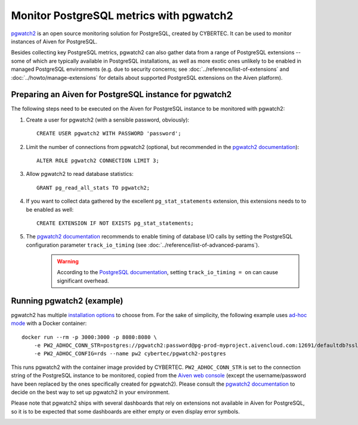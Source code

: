 Monitor PostgreSQL metrics with pgwatch2
========================================

`pgwatch2`_ is an open source monitoring solution for PostgreSQL, created by CYBERTEC. It can be used to monitor instances of Aiven for PostgreSQL.

Besides collecting key PostgreSQL metrics, pgwatch2 can also gather data from a range of PostgreSQL extensions -- some of which are typically available in PostgreSQL installations, as well as more exotic ones unlikely to be enabled in managed PostgreSQL environments (e.g. due to security concerns; see :doc:`../reference/list-of-extensions` and :doc:`../howto/manage-extensions` for details about supported PostgreSQL extensions on the Aiven platform).

Preparing an Aiven for PostgreSQL instance for pgwatch2
-------------------------------------------------------

The following steps need to be executed on the Aiven for PostgreSQL instance to be monitored with pgwatch2:

1. Create a user for pgwatch2 (with a sensible password, obviously)::

    CREATE USER pgwatch2 WITH PASSWORD 'password';

2. Limit the number of connections from pgwatch2 (optional, but recommended in the `pgwatch2 documentation`_)::

    ALTER ROLE pgwatch2 CONNECTION LIMIT 3;

3. Allow pgwatch2 to read database statistics::

    GRANT pg_read_all_stats TO pgwatch2;

4. If you want to collect data gathered by the excellent ``pg_stat_statements`` extension, this extensions needs to to be enabled as well::

    CREATE EXTENSION IF NOT EXISTS pg_stat_statements;

5. The `pgwatch2 documentation`_ recommends to enable timing of database I/O calls by setting the PostgreSQL configuration parameter ``track_io_timing`` (see :doc:`../reference/list-of-advanced-params`).
    .. warning::  According to the `PostgreSQL documentation`_, setting ``track_io_timing = on`` can cause significant overhead.


Running pgwatch2 (example)
--------------------------

pgwatch2 has multiple `installation options`_ to choose from. For the sake of simplicity, the following example uses `ad-hoc mode`_ with a Docker container::

    docker run --rm -p 3000:3000 -p 8080:8080 \
        -e PW2_ADHOC_CONN_STR=postgres://pgwatch2:password@pg-prod-myproject.aivencloud.com:12691/defaultdb?sslmode=require \
        -e PW2_ADHOC_CONFIG=rds --name pw2 cybertec/pgwatch2-postgres

This runs pgwatch2 with the container image provided by CYBERTEC. ``PW2_ADHOC_CONN_STR`` is set to the connection string of the PostgreSQL instance to be monitored, copied from the `Aiven web console`_ (except the username/password have been replaced by the ones specifically created for pgwatch2). Please consult the `pgwatch2 documentation`_ to decide on the best way to set up pgwatch2 in your environment.

Please note that pgwatch2 ships with several dashboards that rely on extensions not available in Aiven for PostgreSQL, so it is to be expected that some dashboards are either empty or even display error symbols.

.. image:: /images/products/postgresql/pgwatch2.png
   :alt: Screenshot of a pgwatch2 Dashboard

.. _pgwatch2: https://github.com/cybertec-postgresql/pgwatch2
.. _pgwatch2 documentation: https://pgwatch2.readthedocs.io/en/latest/
.. _installation options: https://pgwatch2.readthedocs.io/en/latest/installation_options.html
.. _ad-hoc mode: https://pgwatch2.readthedocs.io/en/latest/installation_options.html#ad-hoc-mode
.. _PostgreSQL documentation: https://www.postgresql.org/docs/current/runtime-config-statistics.html
.. _Aiven web console: https://console.aiven.io/
